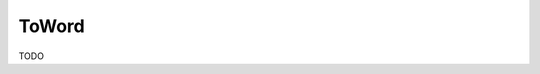 .. TODO

    Distributed under the terms of the GPL license version 3.

    The full license is in the file LICENSE, distributed with this software.

ToWord
======

TODO
